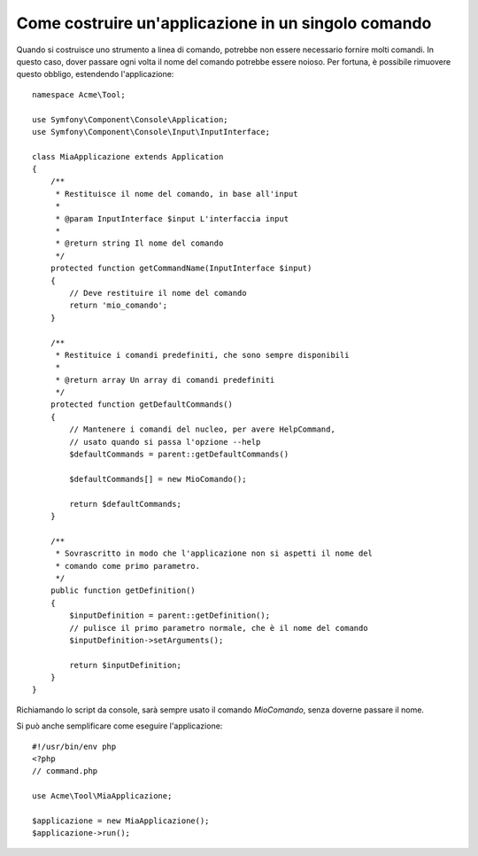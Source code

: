 .. index::
   single: Console; Applicazione in un singolo comando

Come costruire un'applicazione in un singolo comando
====================================================

Quando si costruisce uno strumento a linea di comando, potrebbe non essere necessario fornire
molti comandi. In questo caso, dover passare ogni volta il nome del comando potrebbe
essere noioso. Per fortuna, è possibile rimuovere questo obbligo, estendendo l'applicazione::

    namespace Acme\Tool;

    use Symfony\Component\Console\Application;
    use Symfony\Component\Console\Input\InputInterface;

    class MiaApplicazione extends Application
    {
        /**
         * Restituisce il nome del comando, in base all'input
         *
         * @param InputInterface $input L'interfaccia input
         *
         * @return string Il nome del comando
         */
        protected function getCommandName(InputInterface $input)
        {
            // Deve restituire il nome del comando
            return 'mio_comando';
        }

        /**
         * Restituice i comandi predefiniti, che sono sempre disponibili
         *
         * @return array Un array di comandi predefiniti
         */
        protected function getDefaultCommands()
        {
            // Mantenere i comandi del nucleo, per avere HelpCommand,
            // usato quando si passa l'opzione --help
            $defaultCommands = parent::getDefaultCommands()

            $defaultCommands[] = new MioComando();

            return $defaultCommands;
        }

        /**
         * Sovrascritto in modo che l'applicazione non si aspetti il nome del
         * comando come primo parametro.
         */
        public function getDefinition()
        {
            $inputDefinition = parent::getDefinition();
            // pulisce il primo parametro normale, che è il nome del comando
            $inputDefinition->setArguments();

            return $inputDefinition;
        }
    }

Richiamando lo script da console, sarà sempre usato il comando `MioComando`,
senza doverne passare il nome.

Si può anche semplificare come eseguire l'applicazione::

    #!/usr/bin/env php
    <?php
    // command.php

    use Acme\Tool\MiaApplicazione;

    $applicazione = new MiaApplicazione();
    $applicazione->run();
